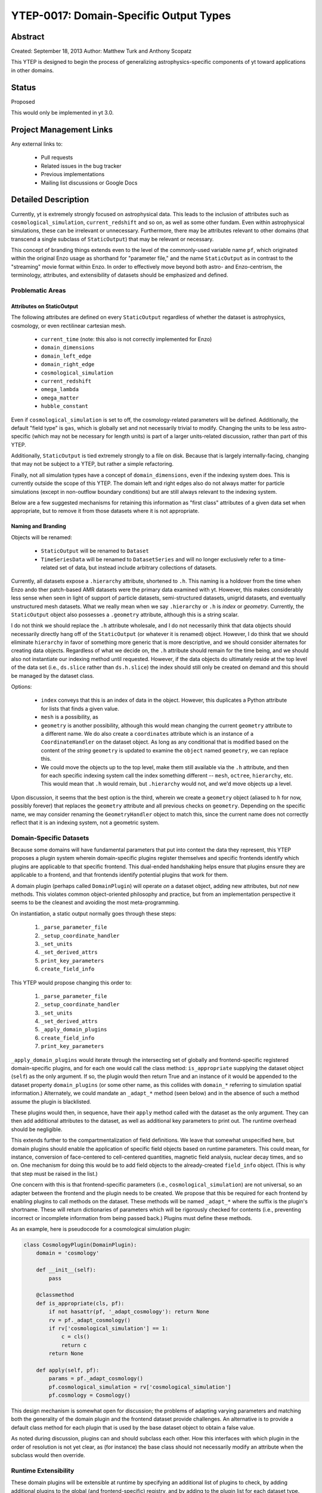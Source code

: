 YTEP-0017: Domain-Specific Output Types
=======================================

Abstract
--------

Created: September 18, 2013
Author: Matthew Turk and Anthony Scopatz

This YTEP is designed to begin the process of generalizing
astrophysics-specific components of yt toward applications in other domains.

Status
------

Proposed

This would only be implemented in yt 3.0.

Project Management Links
------------------------

Any external links to:

  * Pull requests
  * Related issues in the bug tracker
  * Previous implementations
  * Mailing list discussions or Google Docs

Detailed Description
--------------------

Currently, yt is extremely strongly focused on astrophysical data.  This leads
to the inclusion of attributes such as ``cosmological_simulation``,
``current_redshift`` and so on, as well as some other fundam.  Even within
astrophysical simulations, these can be irrelevant or unnecessary.
Furthermore, there may be attributes relevant to other domains (that transcend
a single subclass of ``StaticOutput``) that may be relevant or necessary.

This concept of branding things extends even to the level of the commonly-used
variable name ``pf``, which originated within the original Enzo usage as
shorthand for "parameter file," and the name ``StaticOutput`` as in contrast to
the "streaming" movie format within Enzo.  In order to effectively move beyond
both astro- and Enzo-centrism, the terminology, attributes, and extensibility
of datasets should be emphasized and defined.

Problematic Areas
+++++++++++++++++

Attributes on StaticOutput
~~~~~~~~~~~~~~~~~~~~~~~~~~

The following attributes are defined on every ``StaticOutput`` regardless of
whether the dataset is astrophysics, cosmology, or even rectilinear cartesian
mesh.

  * ``current_time`` (note: this also is not correctly implemented for Enzo)
  * ``domain_dimensions``
  * ``domain_left_edge``
  * ``domain_right_edge``
  * ``cosmological_simulation``
  * ``current_redshift``
  * ``omega_lambda``
  * ``omega_matter``
  * ``hubble_constant``

Even if ``cosmological_simulation`` is set to off, the cosmology-related
parameters will be defined.  Additionally, the default "field type" is ``gas``,
which is globally set and not necessarily trivial to modify.  Changing the
units to be less astro-specific (which may not be necessary for length units)
is part of a larger units-related discussion, rather than part of this YTEP.

Additionally, ``StaticOutput`` is tied extremely strongly to a file on disk.
Because that is largely internally-facing, changing that may not be subject to
a YTEP, but rather a simple refactoring.

Finally, not all simulation types have a concept of ``domain_dimensions``, even
if the indexing system does.  This is currently outside the scope of this YTEP.
The domain left and right edges also do not always matter for particle
simulations (except in non-outflow boundary conditions) but are still always
relevant to the indexing system.

Below are a few suggested mechanisms for retaining this information as "first
class" attributes of a given data set when appropriate, but to remove it from
those datasets where it is not appropriate.

Naming and Branding
~~~~~~~~~~~~~~~~~~~

Objects will be renamed:

   * ``StaticOutput`` will be renamed to ``Dataset``
   * ``TimeSeriesData`` will be renamed to ``DatasetSeries`` and will no longer
     exclusively refer to a time-related set of data, but instead include
     arbitrary collections of datasets.

Currently, all datasets expose a ``.hierarchy`` attribute, shortened to ``.h``.
This naming is a holdover from the time when Enzo ando ther patch-based AMR
datasets were the primary data examined with yt.  However, this makes
considerably less sense when seen in light of support of particle datasets,
semi-structured datasets, unigrid datasets, and eventually unstructured mesh
datasets.  What we really mean when we say ``.hierarchy`` or ``.h`` is *index*
or *geometry*.  Currently, the ``StaticOutput`` object also possesses a
``.geometry`` attribute, although this is a string scalar.

I do not think we should replace the ``.h`` attribute wholesale, and I do not
necessarily think that data objects should necessarily directly hang off of the
``StaticOutput`` (or whatever it is renamed) object.  However, I do think that
we should eliminate ``hierarchy`` in favor of something more generic that is
more descriptive, and we should consider alternates for creating data objects.
Regardless of what we decide on, the ``.h`` attribute should remain for the
time being, and we should also not instantiate our indexing method until
requested.  However, if the data objects do ultimately reside at the top level
of the data set (i.e., ``ds.slice`` rather than ``ds.h.slice``) the index
should still only be created on demand and this should be managed by the
dataset class.

Options:

   * ``index`` conveys that this is an index of data in the object.  However,
     this duplicates a Python attribute for lists that finds a given value.
   * ``mesh`` is a possibility, as
   * ``geometry`` is another possibility, although this would mean changing the
     current ``geometry`` attribute to a different name.  We do also create a
     ``coordinates`` attribute which is an instance of a ``CoordinateHandler``
     on the dataset object.  As long as any conditional that is modified based
     on the content of the *string* ``geometry`` is updated to examine the
     ``object`` named ``geometry``, we can replace this.
   * We could move the objects up to the top level, make them still available
     via the ``.h`` attribute, and then for each specific indexing system call
     the index something different -- ``mesh``, ``octree``, ``hierarchy``, etc.
     This would mean that ``.h`` would remain, but ``.hierarchy`` would not,
     and we'd move objects up a level.

Upon discussion, it seems that the best option is the third, wherein we create
a ``geometry`` object (aliased to ``h`` for now, possibly forever) that
replaces the ``geometry`` attribute and all previous checks on ``geometry``.
Depending on the specific name, we may consider renaming the
``GeometryHandler`` object to match this, since the current name does not
correctly reflect that it is an indexing system, not a geometric system.

Domain-Specific Datasets
++++++++++++++++++++++++

Because some domains will have fundamental parameters that put into context the
data they represent, this YTEP proposes a plugin system wherein domain-specific
plugins register themselves and specific frontends identify which plugins are
applicable to that specific frontend.  This dual-ended handshaking helps ensure
that plugins ensure they are applicable to a frontend, and that frontends
identify potential plugins that work for them.

A domain plugin (perhaps called ``DomainPlugin``) will operate *on* a dataset
object, adding new attributes, but *not* new methods.  This violates common
object-oriented philosophy and practice, but from an implementation perspective
it seems to be the cleanest and avoiding the most meta-programming.

On instantiation, a static output normally goes through these steps:

   1. ``_parse_parameter_file``
   2. ``_setup_coordinate_handler``
   3. ``_set_units``
   4. ``_set_derived_attrs``
   5. ``print_key_parameters``
   6. ``create_field_info``

This YTEP would propose changing this order to:

   1. ``_parse_parameter_file``
   2. ``_setup_coordinate_handler``
   3. ``_set_units``
   4. ``_set_derived_attrs``
   5. ``_apply_domain_plugins``
   6. ``create_field_info``
   7. ``print_key_parameters``

``_apply_domain_plugins`` would iterate through the intersecting set of
globally and frontend-specific registered domain-specific plugins, and for each
one would call the class method: ``is_appropriate`` supplying the dataset
object (``self``) as the only argument.  If so, the plugin would then return
True and an instance of it would be appended to the dataset property
``domain_plugins`` (or some other name, as this collides with ``domain_*``
referring to simulation spatial information.)  Alternately, we could mandate an
``_adapt_*`` method (seen below) and in the absence of such a method assume the
plugin is blacklisted.

These plugins would then, in sequence, have their ``apply`` method called with
the dataset as the only argument.  They can then add additional attributes to
the dataset, as well as additional key parameters to print out.  The runtime
overhead should be negligible.

This extends further to the compartmentalization of field definitions.  We
leave that somewhat unspecified here, but domain plugins should enable the
application of specific field objects based on runtime parameters.  This could
mean, for instance, conversion of face-centered to cell-centered quantities,
magnetic field analysis, nuclear decay times, and so on.  One mechanism for
doing this would be to add field objects to the already-created ``field_info``
object.  (This is why that step must be raised in the list.)

One concern with this is that frontend-specific parameters (i.e.,
``cosmological_simulation``) are not universal, so an adapter between the
frontend and the plugin needs to be created.  We propose that this be required
for each frontend by enabling plugins to call methods on the dataset.  These
methods will be named ``_adapt_*`` where the suffix is the plugin's shortname.
These will return dictionaries of parameters which will be rigorously checked
for contents (i.e., preventing incorrect or incomplete information from being
passed back.)  Plugins must define these methods.

As an example, here is pseudocode for a cosmological simulation plugin:

.. code-block:: python

   class CosmologyPlugin(DomainPlugin):
       domain = 'cosmology'

       def __init__(self):
           pass

       @classmethod
       def is_appropriate(cls, pf):
           if not hasattr(pf, '_adapt_cosmology'): return None
           rv = pf._adapt_cosmology()
           if rv['cosmological_simulation'] == 1:
               c = cls()
               return c
           return None

       def apply(self, pf):
           params = pf._adapt_cosmology()
           pf.cosmological_simulation = rv['cosmological_simulation']
           pf.cosmology = Cosmology()

This design mechanism is somewhat open for discussion; the problems of adapting
varying parameters and matching both the generality of the domain plugin and
the frontend dataset provide challenges.  An alternative is to provide a
default class method for each plugin that is used by the base dataset object to
obtain a false value.

As noted during discussion, plugins can and should subclass each other.  How
this interfaces with which plugin in the order of resolution is not yet clear,
as (for instance) the base class should not necessarily modify an attribute
when the subclass would then override.

Runtime Extensibility
+++++++++++++++++++++

These domain plugins will be extensible at runtime by specifying an additional
list of plugins to check, by adding additional plugins to the global (and
frontend-specific) registry, and by adding to the plugin list for each dataset
type.

Implementation
++++++++++++++

Much of the implementation has been described above.  However, these domain
plugins should reside in a subdirectory of ``data_objects``, specifically named 
``yt/data_objects/domain_plugins/`` and should be limited to one class per
file.

Backwards Compatibility
-----------------------

   * The backwards compatibility of renaming is likely quite small, except for
     those cases where names would be changed.
   * The backwards compatibility of checking for ``cosmological_simulation``
     would probably require additional field validation (or instead, fields
     that are added specifically by the cosmology plugin).
   * Changing ``TimeSeriesData`` to a new name may need to be gradually
     introduced, retaining backwards compatibility for a while.
   * Fixing Enzo's ``current_time`` will cause challenges for anyone who is not
     using internal time conversion factors.  I think this number is likely
     small.

Alternatives
------------

We could continue with the status quo.
